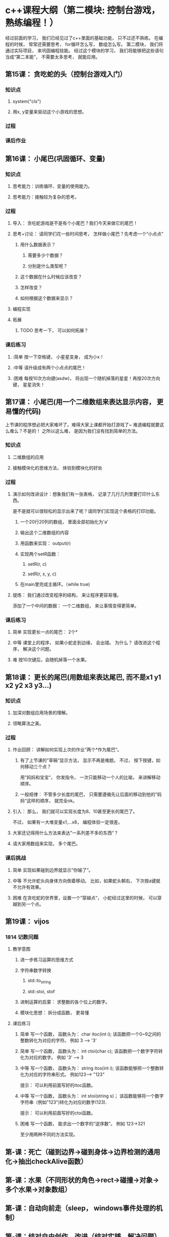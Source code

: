 
* c++课程大纲（第二模块: 控制台游戏， 熟练编程！）
经过前面的学习， 我们已经见过了c++里面的基础功能， 只不过还不熟练。
在编程的时候， 常常还需要思考， for循环怎么写， 数组怎么写。
第二模块， 我们将通过实际项目， 来巩固编程技能。
经过这个模块的学习， 我们将能够把这些语句当成“第二本能”， 不需要太多思考， 就能应用。
** 第15课： 贪吃蛇的头（控制台游戏入门）
*** 知识点
**** system("cls")
**** 用x, y变量来驱动这个小游戏的思想。
*** 过程
*** 课后作业

** 第16课： 小尾巴(巩固循环、变量)
*** 知识点
**** 思考能力：训练循环、变量的使用能力。
**** 思考能力：接触较为复杂的思考。
*** 过程
**** 导入： 贪吃蛇游戏是不是有个小尾巴？我们今天来做它的尾巴！
**** 思考+讨论： 请同学们花一些时间思考， 怎样做小尾巴？先考虑一个“小点点”
***** 用什么数据表示？
****** 需要多少个数据？
****** 分别是什么类型呢？
***** 这个数据在什么时候应该改变？
***** 怎样改变？
***** 如何根据这个数据来显示？
**** 编程实现
**** 拓展
***** TODO 思考一下， 可以如何拓展？
*** 课后练习
**** :简单 按一下空格键， 小星星变身， 成为小x！
**** :中等 请升级成有两个小点点的尾巴！
**** :困难 每按10次方向键(asdw)， 将出现一个随机掉落的星星！再按20次方向键， 星星消失！
** 第17课： 小尾巴(用一个二维数组来表达显示内容， 更易懂的代码)
上节课的程序想必把大家难坏了。难得大家上课都开始打游戏了~
难道编程就要这么难么？不是的！
之所以这么难， 是因为我们没有找到简单的方法。
*** 知识点
**** 二维数组的应用
**** 接触模块化的思维方法， 体验到模块化的好处
*** 过程
**** 演示如何改进设计：想象我们有一张表格， 记录了几行几列里要打印什么东西。
是不是就可以很轻松的显示出来了呢？请同学们实现这个表格的打印功能。
***** 一个20行20列的数组， 里面全部初始化为'a'
***** 输出这个二维数组的内容
***** 用函数来实现： output(r)
***** 实现两个setR函数： 
****** setR(r, c)
****** setR(r, x, y, c)
***** 在main里完成主循环。（while true)
**** 提炼： 我们通过改变程序的结构， 来让程序更容易懂。 
添加了一个中间的数据： 一个二维数组， 来让事情变得更简单。
*** 课后练习
**** 简单 实现更长一点的尾巴： 2个*
**** 中等 课堂上的程序， 如果小蛇走到边缘， 会出错。 为什么？ 请改进这个程序， 解决这个问题。
**** 难 按10次键后，会随机掉落一个水果。
** 第18课： 更长的尾巴(用数组来表达尾巴, 而不是x1 y1 x2 y2 x3 y3...)
*** 知识点
**** 加深对数组应用场景的理解。
**** 领略算法之美。
*** 过程
**** 作业回顾： 讲解如何实现上次的作业”两个*作为尾巴“。
***** 有了上节课的”草稿“显示方法， 显示不再是难题。 不过， 按下按键，如何移动三个点？
用”妈妈和宝宝“， 你发指令， 一次只能移动一个人的比喻， 来讲解移动顺序。
***** 一般规律： 不管多少长度的尾巴， 只需要遵循先让后面的移动到他的”妈妈“这样的顺序， 就完全ok。
**** 引入： 那么， 我们就可以实现长度为8、10甚至更长的尾巴了。
不过， 如果有一大堆变量x1,...x8， 编程体验一定很差。
**** 大家还记得用什么方法来表达”一系列差不多的东西“？
**** 请大家用数组来实现， 多个尾巴。
*** 课后挑战
**** 简单 实现如果碰到边界就显示”你输了“。
**** 中等 不允许蛇头向身体方向倒着移动。 比如，如果蛇头朝右， 下次按a键就不允许有效果。
**** 困难 在贪吃蛇的世界里，设置一个”穿越点“， 小蛇经过这里的时候， 可以穿越到另一个点。
** 第19课： vijos
*** 1814 记数问题
**** 教学意图
***** 进一步练习运算的思维方式
***** 字符串数字转换
****** std::to_string
****** std::stoi, stof
***** 进制运算的启蒙： 求整数的各个位上的数字。
***** 模块化思想： 拆分成函数， 更易懂
**** 课后练习
***** 简单 写一个函数， 函数头为： char itoc(int i); 该函数把一个0~9之间的整数转化为对应的字符。 例如 3 --> '3'
***** 简单 写一个函数， 函数头为： int ctoi(char c); 该函数把一个数字字符转化为对应的数字。 例如 '3' --> 3
***** 中等 写一个函数， 函数头为： string itos(int i); 该函数能够把一个整数转化为对应的字符串形式。 例如123--> "123"
提示： 可以利用前面写好的itoc函数。
***** 中等 写一个函数， 函数头为： int stoi(string s)； 该函数能够将一个数字字符串（例如"123")转化为对应的数字(123).
提示： 可以利用前面写好的ctoi函数。
***** 困难 写一个函数， 能求出一个数字的“逆序数”。 例如 123->321
至少用两种不同的方法实现。
** 第-课：死亡（碰到边界->碰到身体->边界检测的通用化->抽出checkAlive函数）
** 第-课：水果（不同形状的角色->rect->碰撞->对象->多个水果->对象数组）
** 第-课：自动向前走（sleep， windows事件处理的机制）
** 第-课：结对自由创作、改进（结对实践、解决问题）
** 第-课：（图形化游戏入门）
